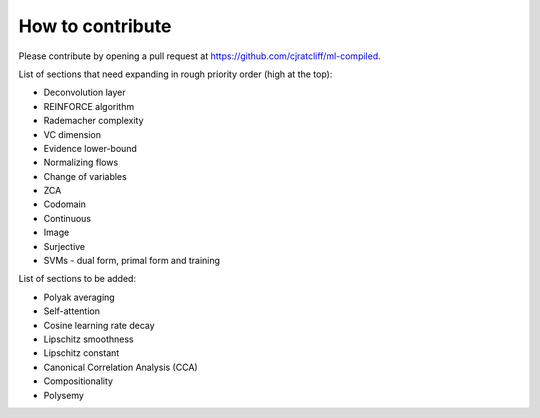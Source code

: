 """""""""""""""""""
How to contribute
"""""""""""""""""""

Please contribute by opening a pull request at https://github.com/cjratcliff/ml-compiled.

List of sections that need expanding in rough priority order (high at the top):

* Deconvolution layer
* REINFORCE algorithm
* Rademacher complexity
* VC dimension
* Evidence lower-bound
* Normalizing flows
* Change of variables
* ZCA
* Codomain
* Continuous
* Image
* Surjective
* SVMs - dual form, primal form and training

List of sections to be added:

* Polyak averaging
* Self-attention
* Cosine learning rate decay
* Lipschitz smoothness
* Lipschitz constant
* Canonical Correlation Analysis (CCA)
* Compositionality
* Polysemy
